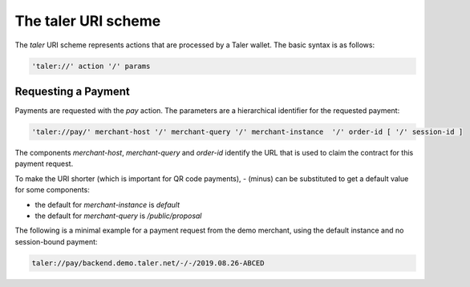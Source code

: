 ====================
The taler URI scheme
====================

The `taler` URI scheme represents actions that are processed by a Taler wallet.  The basic syntax is as follows:

.. code:: none

  'taler://' action '/' params

--------------------
Requesting a Payment
--------------------

Payments are requested with the `pay` action.  The parameters are a hierarchical identifier for the requested payment:


.. code:: none

  'taler://pay/' merchant-host '/' merchant-query '/' merchant-instance  '/' order-id [ '/' session-id ]

The components `merchant-host`, `merchant-query` and `order-id` identify the URL that is used to claim the contract
for this payment request.

To make the URI shorter (which is important for QR code payments), `-` (minus) can be substituted to get a default value
for some components:

* the default for `merchant-instance` is `default`
* the default for `merchant-query` is `/public/proposal`

The following is a minimal example for a payment request from the demo merchant, using the default instance and no session-bound payment:

.. code:: none

  taler://pay/backend.demo.taler.net/-/-/2019.08.26-ABCED

